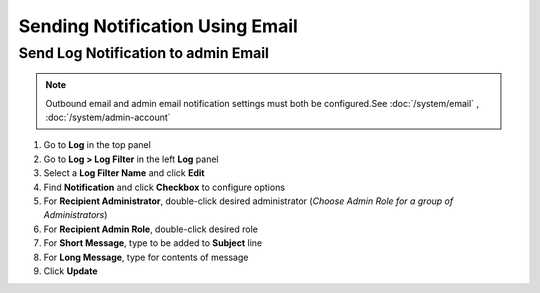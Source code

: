 Sending Notification Using Email
================================

Send Log Notification to admin Email
------------------------------------

.. note:: Outbound email and admin email notification settings must both be configured.See :doc:`/system/email` , :doc:`/system/admin-account`

#. Go to **Log** in the top panel
#. Go to **Log > Log Filter** in the left **Log** panel
#. Select a **Log Filter Name** and click **Edit**
#. Find **Notification** and click **Checkbox** to configure options
#. For **Recipient Administrator**, double-click desired administrator (*Choose Admin Role for a group of Administrators*)
#. For **Recipient Admin Role**, double-click desired role
#. For **Short Message**, type to be added to **Subject** line
#. For **Long Message**, type for contents of message
#. Click **Update**
